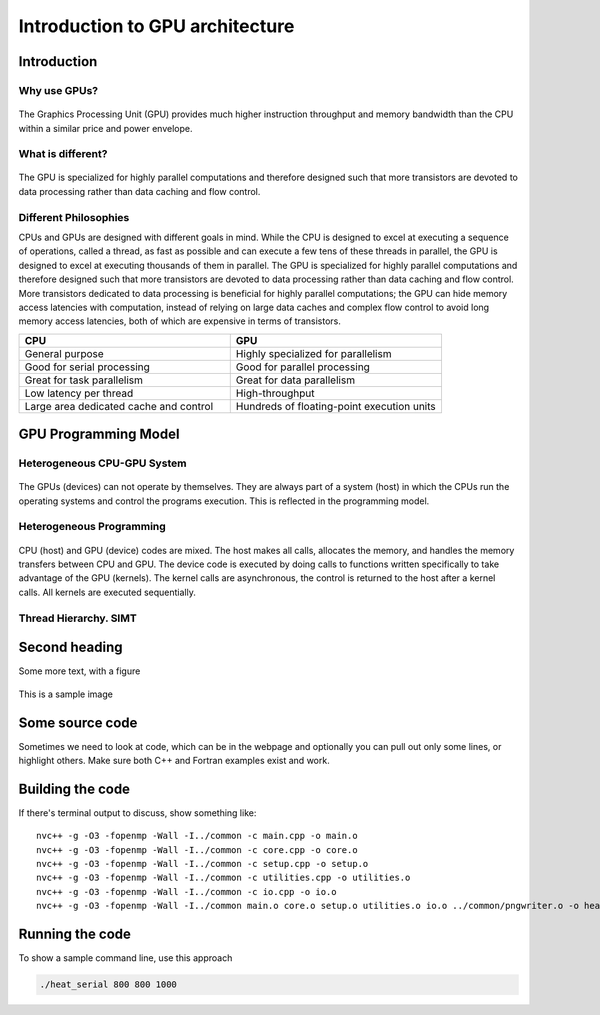 Introduction to GPU architecture
================================


.. questions::

   - What is different about GPUs?
   - TODO

.. objectives::

   - Understand TODO
   - Understand TODO
   - Understand 
   - Understand 

.. prereq::

   1. TODO
   2. TODO


Introduction
------------
Why use GPUs?
~~~~~~~~~~~~~
.. figure:: img/comparison.png
   :align: center
   
   The Graphics Processing Unit (GPU) provides much higher instruction throughput and memory bandwidth than the CPU within a similar price and power envelope.
What is different?
~~~~~~~~~~~~~~~~~~
.. figure:: img/gpu_vs_cpu.png
   :align: center
   

The GPU is specialized for highly parallel computations and therefore designed such that more transistors are devoted to data processing rather than data caching and flow control.

Different Philosophies
~~~~~~~~~~~~~~~~~~~~~~
CPUs and GPUs  are designed with different goals in mind. While the CPU is designed to excel at executing a sequence of operations, called a thread, as fast as possible and can execute a few tens of these threads in parallel, the GPU is designed to excel at executing thousands of them in parallel. The GPU is specialized for highly parallel computations and therefore designed such that more transistors are devoted to data processing rather than data caching and flow control. More transistors dedicated to data processing is beneficial for highly parallel computations; the GPU can hide memory access latencies with computation, instead of relying on large data caches and complex flow control to avoid long
memory access latencies, both of which are expensive in terms of transistors.

.. list-table::  
   :widths: 100 100
   :header-rows: 1

   * - CPU
     - GPU
   * - General purpose
     - Highly specialized for parallelism
   * - Good for serial processing
     - Good for parallel processing
   * - Great for task parallelism
     - Great for data parallelism
   * - Low latency per thread
     - High-throughput
   * - Large area dedicated cache and control
     - Hundreds of floating-point execution units

GPU Programming Model
---------------------

Heterogeneous CPU-GPU System
~~~~~~~~~~~~~~~~~~~~~~~~~~~~
.. figure:: img/HardwareReview.png
   :align: center

The GPUs (devices) can not operate by themselves. They are always part of a system (host) in which the CPUs run the operating systems and control the programs execution. This is reflected in the programming model. 

Heterogeneous Programming
~~~~~~~~~~~~~~~~~~~~~~~~~
.. figure:: img/heteprogra.jpeg
   :align: center

CPU (host) and GPU (device) codes are mixed. The host makes all calls, allocates the memory,  and  handles the memory transfers between CPU and GPU. The device code is executed by doing calls to functions written specifically to take advantage of the GPU (kernels). The kernel calls are asynchronous, the control is returned to the host after a kernel calls. All kernels are executed sequentially. 

Thread Hierarchy. SIMT
~~~~~~~~~~~~~~~~~~~~~~
.. figure:: img/ThreadExecution.jpeg
   :align: center


Second heading
--------------
Some more text, with a figure

.. figure:: img/stencil.svg
   :align: center

   This is a sample image

.. exercise::

   TODO get the students to think about the content and answer a Zoom quiz

.. solution::

   Hide the answer and reasoning in here

Some source code
----------------

Sometimes we need to look at code, which can be in the webpage and optionally
you can pull out only some lines, or highlight others. Make sure both C++ and Fortran examples exist and work.

.. typealong:: The field data structure

   .. tabs::

      .. tab:: C++

         .. literalinclude:: code-samples/serial/heat.h
                        :language: cpp
                        :lines: 7-17
                                
      .. tab:: Fortran

         .. literalinclude:: code-samples/serial/fortran/heat_mod.F90
                        :language: fortran
                        :lines: 9-15

Building the code
-----------------

If there's terminal output to discuss, show something like::

  nvc++ -g -O3 -fopenmp -Wall -I../common -c main.cpp -o main.o
  nvc++ -g -O3 -fopenmp -Wall -I../common -c core.cpp -o core.o
  nvc++ -g -O3 -fopenmp -Wall -I../common -c setup.cpp -o setup.o
  nvc++ -g -O3 -fopenmp -Wall -I../common -c utilities.cpp -o utilities.o
  nvc++ -g -O3 -fopenmp -Wall -I../common -c io.cpp -o io.o
  nvc++ -g -O3 -fopenmp -Wall -I../common main.o core.o setup.o utilities.o io.o ../common/pngwriter.o -o heat_serial  -lpng


Running the code
----------------

To show a sample command line, use this approach

.. code-block:: bash

   ./heat_serial 800 800 1000


.. keypoints::

   - TODO summarize the learning outcome
   - TODO

